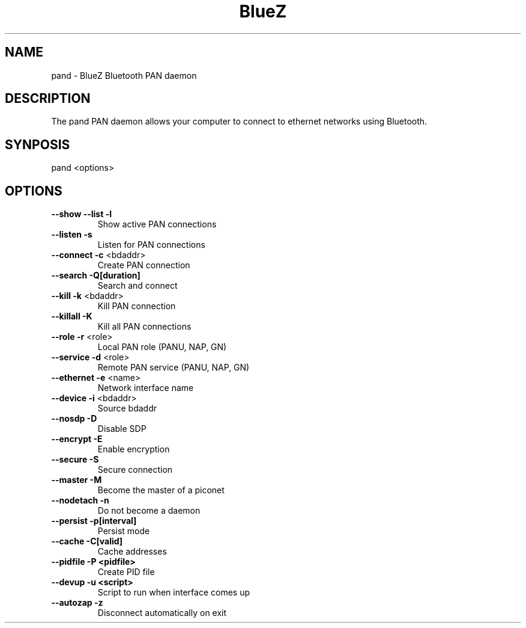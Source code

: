 .\" DO NOT MODIFY THIS FILE!  It was generated by help2man 1.29.
.TH BlueZ "1" "February 2003" "PAN daemon" "User Commands"
.SH NAME
pand \- BlueZ Bluetooth PAN daemon
.SH DESCRIPTION
The pand PAN daemon allows your computer to connect to ethernet
networks using Bluetooth.
.SH SYNPOSIS
pand <options>
.SH OPTIONS
.TP
\fB\-\-show\fR \fB\-\-list\fR \fB\-l\fR
Show active PAN connections
.TP
\fB\-\-listen\fR \fB\-s\fR
Listen for PAN connections
.TP
\fB\-\-connect\fR \fB\-c\fR <bdaddr>
Create PAN connection
.TP
\fB\-\-search\fR \fB\-Q[duration]\fR
Search and connect
.TP
\fB\-\-kill\fR \fB\-k\fR <bdaddr>
Kill PAN connection
.TP
\fB\-\-killall\fR \fB\-K\fR
Kill all PAN connections
.TP
\fB\-\-role\fR \fB\-r\fR <role>
Local PAN role (PANU, NAP, GN)
.TP
\fB\-\-service\fR \fB\-d\fR <role>
Remote PAN service (PANU, NAP, GN)
.TP
\fB\-\-ethernet\fR \fB\-e\fR <name>
Network interface name
.TP
\fB\-\-device\fR \fB\-i\fR <bdaddr>
Source bdaddr
.TP
\fB\-\-nosdp\fR \fB\-D\fR
Disable SDP
.TP
\fB\-\-encrypt\fR \fB\-E\fR
Enable encryption
.TP
\fB\-\-secure\fR \fB\-S\fR
Secure connection
.TP
\fB\-\-master\fR \fB\-M\fR
Become the master of a piconet
.TP
\fB\-\-nodetach\fR \fB\-n\fR
Do not become a daemon
.TP
\fB\-\-persist\fR \fB\-p[interval]\fR
Persist mode
.TP
\fB\-\-cache\fR \fB\-C[valid]\fR
Cache addresses
.TP
\fB\-\-pidfile\fR \fB\-P <pidfile>\fR
Create PID file
.TP
\fB\-\-devup\fR \fB\-u <script>\fR
Script to run when interface comes up
.TP
\fB\-\-autozap\fR \fB\-z\fR
Disconnect automatically on exit
